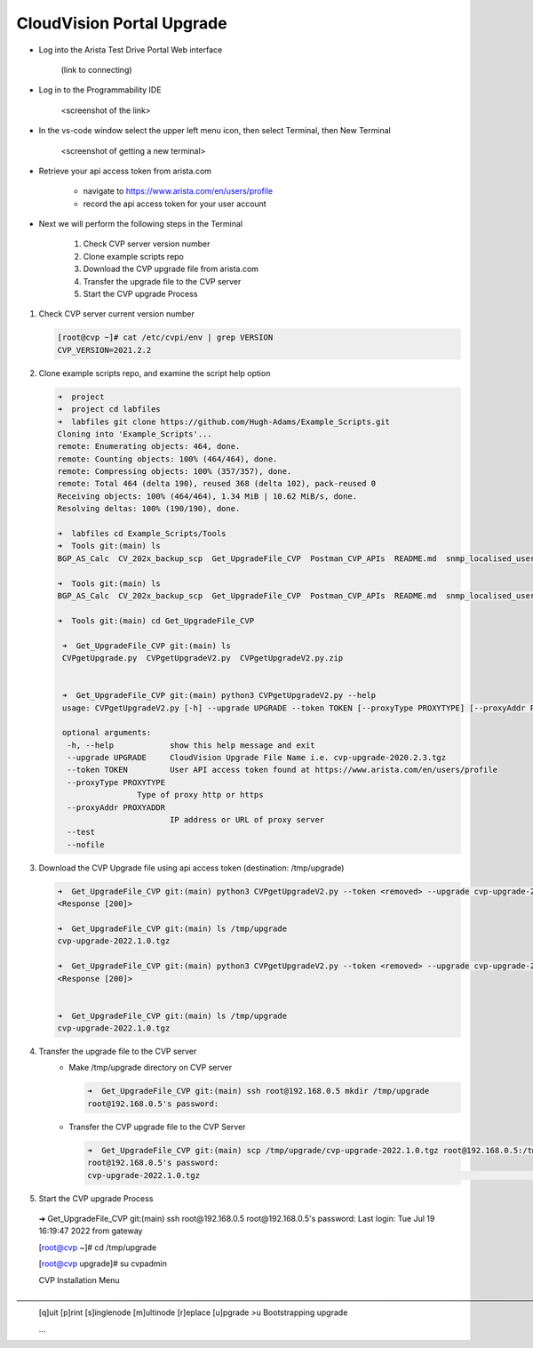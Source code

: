 CloudVision Portal Upgrade
==========================

* Log into the Arista Test Drive Portal Web interface  

    (link to connecting)

* Log in to the Programmability IDE

   <screenshot of the link>

* In the vs-code window select the upper left menu icon, then select Terminal, then New Terminal

   <screenshot of getting a new terminal>

* Retrieve your api access token from arista.com
   
   * navigate to https://www.arista.com/en/users/profile
   * record the api access token for your user account


* Next we will perform the following steps in the Terminal

   #. Check CVP server version number
   #. Clone example scripts repo
   #. Download the CVP upgrade file from arista.com
   #. Transfer the upgrade file to the CVP server
   #. Start the CVP upgrade Process 

#. Check CVP server current version number

   .. code-block:: shell

       [root@cvp ~]# cat /etc/cvpi/env | grep VERSION
       CVP_VERSION=2021.2.2

#. Clone example scripts repo, and examine the script help option

   .. code-block:: shell

       ➜  project 
       ➜  project cd labfiles 
       ➜  labfiles git clone https://github.com/Hugh-Adams/Example_Scripts.git
       Cloning into 'Example_Scripts'...
       remote: Enumerating objects: 464, done.
       remote: Counting objects: 100% (464/464), done.
       remote: Compressing objects: 100% (357/357), done.
       remote: Total 464 (delta 190), reused 368 (delta 102), pack-reused 0
       Receiving objects: 100% (464/464), 1.34 MiB | 10.62 MiB/s, done.
       Resolving deltas: 100% (190/190), done.

       ➜  labfiles cd Example_Scripts/Tools 
       ➜  Tools git:(main) ls
       BGP_AS_Calc  CV_202x_backup_scp  Get_UpgradeFile_CVP  Postman_CVP_APIs  README.md  snmp_localised_users

       ➜  Tools git:(main) ls
       BGP_AS_Calc  CV_202x_backup_scp  Get_UpgradeFile_CVP  Postman_CVP_APIs  README.md  snmp_localised_users

       ➜  Tools git:(main) cd Get_UpgradeFile_CVP 

        ➜  Get_UpgradeFile_CVP git:(main) ls
        CVPgetUpgrade.py  CVPgetUpgradeV2.py  CVPgetUpgradeV2.py.zip

 
        ➜  Get_UpgradeFile_CVP git:(main) python3 CVPgetUpgradeV2.py --help
        usage: CVPgetUpgradeV2.py [-h] --upgrade UPGRADE --token TOKEN [--proxyType PROXYTYPE] [--proxyAddr PROXYADDR] [--test] [--nofile]

        optional arguments:
         -h, --help            show this help message and exit
         --upgrade UPGRADE     CloudVision Upgrade File Name i.e. cvp-upgrade-2020.2.3.tgz
         --token TOKEN         User API access token found at https://www.arista.com/en/users/profile
         --proxyType PROXYTYPE
                        Type of proxy http or https
         --proxyAddr PROXYADDR
                               IP address or URL of proxy server
         --test
         --nofile

#. Download the CVP Upgrade file using api access token (destination: /tmp/upgrade)

   .. code-block:: shell

    ➜  Get_UpgradeFile_CVP git:(main) python3 CVPgetUpgradeV2.py --token <removed> --upgrade cvp-upgrade-2022.1.0.tgz
    <Response [200]>

    ➜  Get_UpgradeFile_CVP git:(main) ls /tmp/upgrade 
    cvp-upgrade-2022.1.0.tgz

    ➜  Get_UpgradeFile_CVP git:(main) python3 CVPgetUpgradeV2.py --token <removed> --upgrade cvp-upgrade-2022.1.0.tgz
    <Response [200]>


    ➜  Get_UpgradeFile_CVP git:(main) ls /tmp/upgrade 
    cvp-upgrade-2022.1.0.tgz

#. Transfer the upgrade file to the CVP server
    * Make /tmp/upgrade directory on CVP server
   
      .. code-block:: shell

          ➜  Get_UpgradeFile_CVP git:(main) ssh root@192.168.0.5 mkdir /tmp/upgrade
          root@192.168.0.5's password:  

    * Transfer the CVP upgrade file to the CVP Server

      .. code-block:: shell

          ➜  Get_UpgradeFile_CVP git:(main) scp /tmp/upgrade/cvp-upgrade-2022.1.0.tgz root@192.168.0.5:/tmp/upgrade/
          root@192.168.0.5's password: 
          cvp-upgrade-2022.1.0.tgz                                                                                                25% 1421MB  79.4MB/s   00:52 ETA


#. Start the CVP upgrade Process 

  .. code-block:: shell
  ➜  Get_UpgradeFile_CVP git:(main) ssh root@192.168.0.5
  root@192.168.0.5's password: 
  Last login: Tue Jul 19 16:19:47 2022 from gateway

  [root@cvp ~]# cd /tmp/upgrade

  [root@cvp upgrade]# su cvpadmin

  CVP Installation Menu
─────────────────────────────────────────────────────────────────────────────────────────────────────────────────────────────────────────────────────────
  [q]uit [p]rint [s]inglenode [m]ultinode [r]eplace [u]pgrade
  >u
  Bootstrapping upgrade  
  
  ...




   